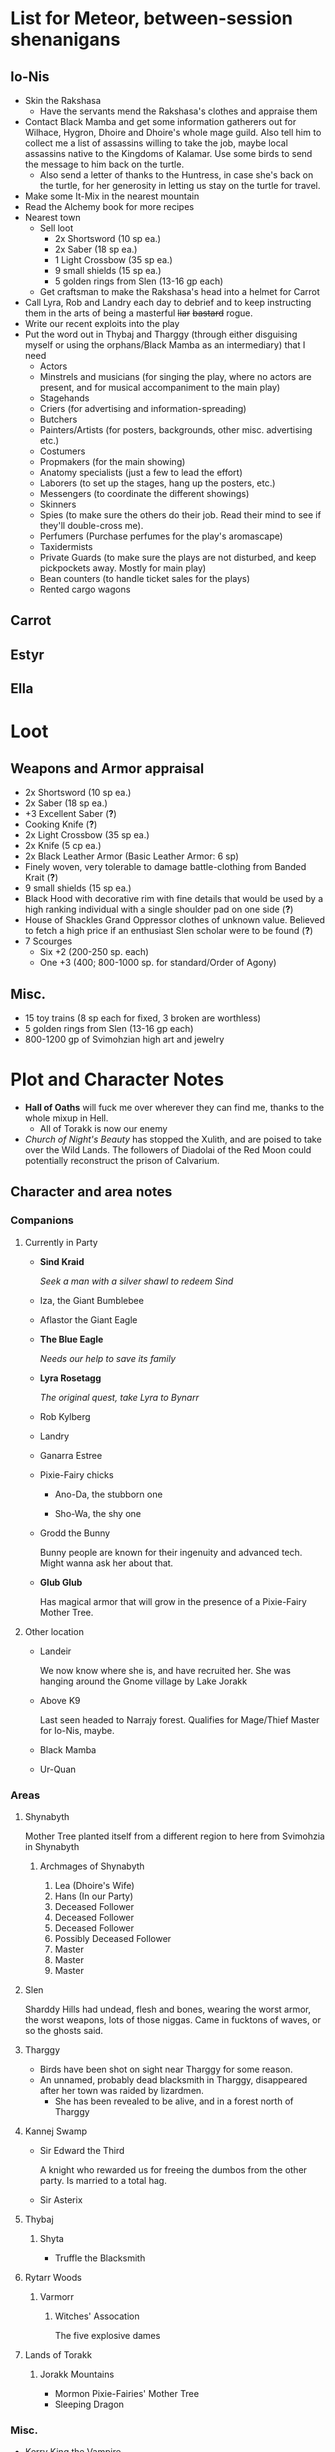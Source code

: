 * List for Meteor, between-session shenanigans
** Io-Nis
   - Skin the Rakshasa
     - Have the servants mend the Rakshasa's clothes and appraise them
   - Contact Black Mamba and get some information gatherers out for Wilhace,
     Hygron, Dhoire and Dhoire's whole mage guild. Also tell him to collect me a
     list of assassins willing to take the job, maybe local assassins native to
     the Kingdoms of Kalamar. Use some birds to send the message to him back on
     the turtle.
     - Also send a letter of thanks to the Huntress, in case she's back on the
       turtle, for her generosity in letting us stay on the turtle for travel.
   - Make some It-Mix in the nearest mountain
   - Read the Alchemy book for more recipes
   - Nearest town
     - Sell loot
       - 2x Shortsword (10 sp ea.)
       - 2x Saber (18 sp ea.)
       - 1 Light Crossbow (35 sp ea.)
       - 9 small shields (15 sp ea.)
       - 5 golden rings from Slen (13-16 gp each)
     - Get craftsman to make the Rakshasa's head into a helmet for Carrot
   - Call Lyra, Rob and Landry each day to debrief and to keep instructing them
     in the arts of being a masterful +liar+ +bastard+ rogue.
   - Write our recent exploits into the play
   - Put the word out in Thybaj and Tharggy (through either disguising myself or
     using the orphans/Black Mamba as an intermediary) that I need
     - Actors 
     - Minstrels and musicians (for singing the play, where no actors are
       present, and for musical accompaniment to the main play)
     - Stagehands
     - Criers (for advertising and information-spreading)
     - Butchers
     - Painters/Artists (for posters, backgrounds, other misc. advertising etc.) 
     - Costumers
     - Propmakers (for the main showing)
     - Anatomy specialists (just a few to lead the effort)
     - Laborers (to set up the stages, hang up the posters, etc.)
     - Messengers (to coordinate the different showings)
     - Skinners
     - Spies (to make sure the others do their job. Read their mind to see if
       they'll double-cross me).
     - Perfumers (Purchase perfumes for the play's aromascape)
     - Taxidermists
     - Private Guards (to make sure the plays are not disturbed, and keep
       pickpockets away. Mostly for main play)
     - Bean counters (to handle ticket sales for the plays)
     - Rented cargo wagons
** Carrot
** Estyr
** Ella
* Loot
  [[file:images/quality-item-resale.png]]
** Weapons and Armor appraisal
   - 2x Shortsword (10 sp ea.)
   - 2x Saber (18 sp ea.)
   - +3 Excellent Saber  (*?*)
   - Cooking Knife (*?*)
   - 2x Light Crossbow (35 sp ea.)
   - 2x Knife (5 cp ea.)
   - 2x Black Leather Armor (Basic Leather Armor: 6 sp)
   - Finely woven, very tolerable to damage battle-clothing from Banded Krait (*?*)
   - 9 small shields (15 sp ea.)
   - Black Hood with decorative rim with fine details that would be used by a high
     ranking individual with a single shoulder pad on one side (*?*)
   - House of Shackles Grand Oppressor clothes of unknown value. Believed to fetch
     a high price if an enthusiast Slen scholar were to be found (*?*)
   - 7 Scourges
     - Six +2 (200-250 sp. each)
     - One +3 (400; 800-1000 sp. for standard/Order of Agony)
** Misc.
   - 15 toy trains (8 sp each for fixed, 3 broken are worthless)
   - 5 golden rings from Slen (13-16 gp each)
   - 800-1200 gp of Svimohzian high art and jewelry
* Plot and Character Notes
  - *Hall of Oaths* will fuck me over wherever they can find me, thanks to the whole mixup in Hell.
    - All of Torakk is now our enemy
  - [[Church of Night's Beauty]] has stopped the Xulith, and are poised to take
    over the Wild Lands. The followers of Diadolai of the Red Moon could
    potentially reconstruct the prison of Calvarium.
** Character and area notes
*** Companions
**** Currently in Party
     - *Sind Kraid* 

      /Seek a man with a silver shawl to redeem Sind/
     - Iza, the Giant Bumblebee
       [[file:images/bumblebee.png]]
     - Aflastor the Giant Eagle
     - *The Blue Eagle*

       /Needs our help to save its family/
     - *Lyra Rosetagg*

       /The original quest, take Lyra to Bynarr/
     - Rob Kylberg
     - Landry
     - Ganarra Estree
     - Pixie-Fairy chicks
       - Ano-Da, the stubborn one

         [[file:Plot%20and%20Character%20Notes/med_2017-08-17_20-28-24.png]]
       - Sho-Wa, the shy one

         [[file:Plot%20and%20Character%20Notes/med_2017-08-17_20-27-17.png]] 
     - Grodd the Bunny
       
       Bunny people are known for their ingenuity and advanced tech. Might wanna
       ask her about that.
     - *Glub Glub*

       Has magical armor that will grow in the presence of a Pixie-Fairy Mother
       Tree.
**** Other location
     - Landeir
       
       We now know where she is, and have recruited her. She was hanging around
       the Gnome village by Lake Jorakk
     - Above K9

       Last seen headed to Narrajy forest. Qualifies for Mage/Thief Master for
       Io-Nis, maybe.
     - Black Mamba
     - Ur-Quan
*** Areas
**** Shynabyth
     Mother Tree planted itself from a different region to here from Svimohzia
     in Shynabyth
***** Archmages of Shynabyth
      1) Lea (Dhoire's Wife)
      2) Hans (In our Party)
      3) Deceased Follower
      4) Deceased Follower
      5) Deceased Follower
      6) Possibly Deceased Follower
      7) Master
      8) Master
      9) Master
**** Slen
     Sharddy Hills had undead, flesh and bones, wearing the worst armor, the worst
     weapons, lots of those niggas. Came in fucktons of waves, or so the ghosts said.
**** Tharggy
     - Birds have been shot on sight near Tharggy for some reason.
     - An unnamed, probably dead blacksmith in Tharggy, disappeared after her
       town was raided by lizardmen.
       - She has been revealed to be alive, and in a forest north of Tharggy
**** Kannej Swamp
     - Sir Edward the Third

       A knight who rewarded us for freeing the dumbos from the other party. Is married to a total hag.
     - Sir Asterix
**** Thybaj
***** Shyta
      - Truffle the Blacksmith
**** Rytarr Woods
***** Varmorr
****** Witches' Assocation
       The five explosive dames
**** Lands of Torakk
***** Jorakk Mountains
      - Mormon Pixie-Fairies' Mother Tree
      - Sleeping Dragon
*** Misc.
    - Kerry King the Vampire

      Has marked Wilhace. I'll tell Wilhace to keep his teeth clean. His mansion
      will appear on the corner of Upper Byth River and Slen.
    - Harken the Archmage
    - Shea the trader

      Red-haired elf trader who rode on a big turtle, to whom we gave a
      priceless chest of water that could've been turned into wine, because
      Meteor never realized we had previously turned it into wine.
    - Leaders of the Frost Giants: Orichalcum, Zodiac and Damascus

      Are indisputably evil
    - Devils — like evil 
    - Cyclopes
**** Groups
*** Larger Organizations
**** Church of Night's Beauty
     - Relius Kendran, Patriach of Pelselond, leader of Slen.
       - Hunted by the Oppressors, the remnants of the House of Shackles.
       - Possesses the blessing of the Powermaster somehow. Able to knock people
         on their ass bare-handed.
       - Incapable of clerical casting.
       - Owes us a favor for saving his waifu.
**** Courts of Justice
* Objectives
** Calamities
*** Dragon
**** Speech to the Dragon
#      "If you're listening, O Hallowed One, this is Io-Nis. I wish you
#      congratulations on a job well-and-thoroughly done with Shynabyth. I trust
#      the information I gave you was complete and you found your way there with
#      relative ease, and my directions did not misguide you.

#      I understand our behaviour may seem unforgivable at first glance, so I will
#      do my best to explain. This might be a problem, though, because you are a
#      god given physical form. An existence so far above us, we mortals are as
#      lice unto you. This is where the problem starts, because a god cannot lower
#      itself, reduce itself to the thinking of lice. A god cannot, will not and
#      should not understand the thoughts of lowly mortals, because to do so would
#      be a tragedy, the dishonor of having to degrade oneself so far beneath one's
#      station.

#      I, however, understand us mortals. And I therefore give a prayer unto you,
#      if you would listen. 
    
#      Mortals are flighty, desperate, ignorant and weak. As Wilhace has shown,
#      some are cowards. But if it's true that you've been watching us all this
#      time, surely you must've seen Mheel, as well. A mortal, but one willing to
#      wrestle with another god given physical form, even though her life was then
#      forfeit. No coward, simply very determined in her futile desire to do
#      *anything* to face her fear.

#      That is what Mabon is doing. That is what all those who oppose you are
#      doing. Because they fear you. They don't understand you. Fear is not
#      respect, they think you mindless because you are so far above them, and so
#      they think their only option for survival is to stop you or die trying, and
#      so the lice will die trying, because there is no stopping you.

#      Winged god, nothing less is worthy of your name than lordship and worship of
#      all of the world, but you cannot lower yourself to our level. You cannot
#      understand our cowardice, our weakness and our foolhardiness. And so some
#      will try to fight you, instead of embracing you. And lice never disappear
#      completely. None of those who oppose you could truly harm you, winged god,
#      but even the itch of a flea can be annoying. Annoyance. Constant annoyance
#      for as long as mortals continue to exist yet fail to understand you. But we
#      do differ from lice in one respect, Hallowed One, and that is in that we
#      know how to follow orders.

#      You could make a better god-emperor than any mortal king, and with only a
#      little work, the pest that is now an annoyance could be turned into an army
#      supplicated before you in servitude. Because you see, I *do* understand
#      mortals. Mheel had no reason to do all the things she did. She sacrificed
#      her soul, but for what goal? She had none except that I lead her. The same
#      could be said for most of my companions, for entire armies willing to die,
#      because I understand them.

#      I would sooner see you ascend the world and make the heavens your throne
#      than the genocidal fools of Kalamar, the self-righteous petulant children of
#      Slen, the arrogant weaklings of Torakk or any of the other mortal pests.
#      Even many of the gods seem less fit to rule than you.

#      So I give unto you this prayer, Hallowed One. Speak to me. Let me be your
#      voice and let the world know that you are willing to let the lice live, so
#      long as they know their place. That if they bend their knees to you, that
#      you will be the just, the almighty and the unstoppable leader that they can
#      willingly serve. Forgive us of our sins, and let me administrate your will.
    
#      I am skilled in the arts of administration, of managing the herds of your
#      servants-to-be. The people, they will listen to your words through me. They
#      will serve you, if only you give us this chance, to prove to all that you
#      will rule us better than the mortals we abandon.

#      My wish from last we met is still unfulfilled, but I fear I may not get
#      another chance to answer your question, so let the request I wished of you
#      be thus answered: I have found the whereabouts of the strongest mages in the
#      Wild Lands. There are three candidates of whom I know, a witch, a heretic
#      and a being of the night, but what I have heard is that all the mages of the
#      Wild Lands pale in comparison to the archmages of Kalamar. That all the
#      archmages of Kalamar are of a caliber entirely unlike anything or anyone in
#      the Wild Lands.

#      If this is true, then it stands to reason you would enact your divine
#      justice upon them next. So I ask you this: If you have heard our plea, if
#      you will rule us in peace, and be our rightful god-emperor, then burn down
#      first the duchy of Dodera. I do not mean to insinuate that I can tell you
#      what you should or should not do, O Hallowed One. Dodera is simply close to
#      your current location and I wished to inconvenience you least possible. I
#      see no way you could contact us directly, but if Dodera is the first to fall
#      to your flame, whenever you may want to enter Kalamar, then I will know that
#      it is a sign that the mortal kings are dead for good, and the god-emperor
#      long shall reign. I shall then try to find you so that we may plan, so that
#      your decrees may be done, so that I may help you by bringing your will upon
#      the lice.

#      If you do not, well... I too am but a louse. One that knows the futility of
#      its attempts to survive, if you do not give this grace unto him, but
#      nonetheless a louse. If I cannot use reason, then I must fall back to
#      instinct. I pray unto you and all the other gods that it not come to that,
#      for undoubtedly I will die and you will be annoyed when the mortals will not
#      be organized to serve you. Thus, I hope that you decide to make your eternal
#      rule as easy for yourself as possible and forgive, and talk with us.
    
#      Until next we speak, amen."
**** TODO Gather the Armies
***** TODO [#A] Devils
***** TODO [#A] Frost Giants
***** TODO [#A] Cyclopes
***** TODO [#B] Tharggy
***** TODO [#B] Thybaj
***** TODO [#B] Reeanaria
***** TODO [#B] Lizardpeople
***** DONE Torakk                                                    :failed:
      We managed to convince the King of Torakk to lend us his aid, but he was
      murdered by his daughter in a coup d'etat, and all of Torakk now wishes us
      dead.
***** DONE Slen                                                     :success:
      CLOSED: [2017-08-22 Tue 19:19]
      The Church of the Night's Beauty has promised the aid of the Xulith. If we
      manage to get it back alive, they'll even help us with Calvarium.
***** DONE [#C] Rakshasa and friends                                 :failed:
      CLOSED: [2017-09-11 Mon 16:51]
***** DONE [#B] Lich                                                :success:
      CLOSED: [2017-09-11 Mon 16:50]
***** DONE [#B] Kerry King the Vampire                                  :N_A:
      CLOSED: [2017-09-11 Mon 16:54]
**** TODO [#A] Find Mages for Ritual
***** Candidates
      1. Io-Nis?
      2. The Blacksmith
      3. +Landeir+ +Failure+ *Success*
      4. Above K9
      5. The Witch of the Kannej Swamp
      6. +The Witches' Association+ Success
      7. The Pixie-Fairies of Shynabyth
      8. The Pixie-Fairies of the Jorakk Mountains
      9. +Lich (Evil)+ Success
         - Always just watch your language.
      10. Harken The Eagle Wizard
      11. +Rakshasa (Evil)+ Failure, but we "recruited" his money
      12. +The Archmages of Shynabyth (ew) (Evil)+ Failure
***** Confirmed
      1. Ella
      2. Mabon
      3. Hans
      4. White Dame
      5. Lich
      6. Landeir
**** TODO Prepare the loot wagons
     There is no doubt that killing the dragon will provide an incredibly
     lucrative opportunity to make use of its corpse.
***** Body Part List
      - Hide
      - Claws
      - Pumpkins
        - 3 Small
        - 2 Big
      - Eyes
      - Organs
        - Heart
        - Liver
        - Kidneys
        - Lungs
        - Eyes
      - Fire gland
      - Blood
        - Dipping jewelry for great justice
      - Tongue
      - Tail
        - Spikes
        - Taillights
      - Veins
      - Meat
      - Bones
        - Skull
        - Limbs
        - Spine
        - Wing-bones
        - Tail-bones
      - Tendons
      - Vocal cords
      - Wings
        - Spikes
      - Saliva (spell component for fire spells, deals +1d10p, maybe.)
      - Horns
      - Catgut from intestines
      - Teeth/Fangs
*** Calvarium
    - *Calvarium* can be killed, says Fritz, if he is brought into the real world.
    - The followers of Diadolai of the Red Moon of the Church of Night's Beauty
      could potentially reconstruct the prison of Calvarium
    - If we manage to get the Xulith back alive from the fight with the Dragon,
      then Relius Kendran, the Patriarch of Pelselond, has promised to lend his
      aid in dealing with Calvarium.
*** Xulith
    The further back you are of the snake, the more it's capable of taking damage.
**** Powers
     Immune to magic
** TODO Reforge the Trollslapper and the Oathkeeper(?)
   - Blacksmiths capable of doing this are
     1. Salut the Dwarf (Torakk)
     2. Truffle (Shyta, Thybaj)
     3. An unnamed, probably dead blacksmith in Tharggy, disappeared after her
        town was raided by lizardmen.
        - She has been revealed to be alive, and in the Ryakk Woods north of Tharggy
     Ideally, the Oathkeeper should be reforged to at least a Petite Lance and a
     Petite Rapier made for defense. Possible modifications could be using the
     Divine Bark for the hilt, the dragon's hide for the hilt's wrappings, maybe
     using the Scissors for a basket hilt guard for the rapier.
** TODO Theatre Play in Bynarr
*** Organization
**** Class-divided performances
     - Lower class: free, but no acting, just someone reading the play.
     - Mid-class: Paid actors
     - Noble Class: Me and the greatest Thespians
**** Merchandise
*** Plot
**** Day One: The Past
***** Act 1: The Beginning
***** Act 2: 
***** Act 3: 
**** Day Two: The Present
***** Act 1: Io-Nis
***** Act 2: 
***** Act 3: The Calamity
**** Day Three: The Future
***** Act 1: 
** TODO Escort Lyra to Bynarr
** Area Quests
*** Wake the Sleeping Dragon                               :jorakk_mountains:
*** Get a Mother Tree Seed                       :shynabyth:jorakk_mountains:
** Kill List
*** TODO Dragon
*** Snek
*** Calvarium
*** The Hall of Oaths
**** Linda the Kinslayer
**** The Speaker of the Word
**** Everyone Else
*** [#C] Jimmy Crockers
    Only if he's still doing the revolution thing and genociding dwarves
*** [#C] Wilhace
    Outside jurisdiction. 
*** [#C] Weras
    Outside jurisdiction. 
*** [#C] Ipho the Chief
*** (Pardoned)
**** Landeir
**** The Lich
**** Kerry King
**** Frost Giants
**** The Night's Beauty
* Special Inventory
** (Semi-)Magical Items
   1) Scissors that cut through metal like paper
   2) Trollslapper +6
   3) Wand of Water (*?* charges)
   4) Magic Shovel
   5) Hellstone Shovel
   6) Teleport Ring

      Oirocalo is the magic word to teleport to the island

      Teleport around everywhere has unknown activation word
   7) God-sword shard

      About 40-50 cm in length, 15 cm in width on average. Assuming half-inch
      thickness (1.27 cm), it's about 8 kg. Minimum +9 weapon.
   8) Divine Bark
   9) Communication Stones
      - To the three Frost Giant clans
        * Orichalcum
        * Damascus
        * Zodiac
      - To the Satyrs
      - To the Devils
      - To the Lich
      - To the Cyclopes
   10) Blessed Yeti-skin Coat

       Blessed by Harald "Strong" Bardsson. Pixie-Fairy-sized.
   11) Magical Anti-Dragon Necklace.
       It's said to provide great protection against dragons, but it would take
       careful analysis to try and pin down exactly what it is. The necklace was
       bathed in the blood of a dragon that was slain by a great hero of past, and is
       said to be recognized as such a threat to dragons that it might even instill
       fear just by seeing it
       
       1. It can enchant one weapon to, for the next strike, if it hits, prevent
          the dragon from flying.
   12) +Chestful of Water+
      
       We don't actually know if this is magical though.
       - Turns out it wasn't magical, but we traded it for pipes of expensive weed.
** Tools and Misc.
   - Pavillion
   - Portable Alchemist's Lab
   - ≃14 gp silver ring from Kerry King the vampire lord. Utterly mundane.
   - +2+ 1 pipe of about 60 gp super-weed
     - One was smoked by the Passionate One
   - The Pixie-Fairie girls have about 50-60 knickknacks each worth 50-80 gp
   - Beekeeper's Clothes
   - Books
     - Fantastic Four spell list
       [[file:spellbook-spells.pdf]]
     - Fritz
     - Diary of Lord Thorn, +Kerry King's real name?+
       Lord Thorn is the previous owner of Kerry's mansion.
   - Maps
     - Good Continental Map
     - Good Star Chart
   - Spyglass
*** Personal
    - Exquisite Pixie-Fairy Dress Gown (10 gp)
    - Excellent Svimohzian-style Jewelry (6 gp)
    - Perfumes
      - 4 oz. Chamomile Water (4sp/oz.)
      - 0.5 oz. Lavender Extract (12 sp/oz.)
      - 2 oz. Clove Oil (1 month of my supply 5 sp)
    - Pixie-Fairy journal
    - Fine leather garments with fur trim (20 sp)
    - Servant clothes
      - Exquisite 5 gp dress and veil for Lyra
        - Veil for Landry
* Rules
** Houserules, 4th ed. etc.
*** Dropped Missiles
    [[file:images/dropped-missiles.png]]
*** Carrying Capacities for Pixie-Fairy mounts
    [[file:images/carrying-capacities.png]]
*** Power Runes and Tattoos
    [[file:images/power-runes.png]]
    [[file:images/tattoos.png]]
    [[file:images/4th-ed-rune-spells.png]]
*** Flying Travel Speeds
    Eagles travel ~70 mph with passengers. Probably up to 9 hours without rest.
    [[file:images/flying-speed.png]]
** Crafting
   A Grand Master (skill: 88+d10p) can make +2 stuff 4/10 of the time, +1 5/10
   of the time and normal 1/10 of the time, but requires Masters (50+2d12p) to
   do what Apprentices usually would do, and High Masters (75+d12p) doing what
   Journeymen would ordinarily do.
*** Craft: Alchemy
**** Minor Healing Potion
**** Tonic of Fool's Gold
     Can be applied to metal, to change its properties to those of riches.
     
     Ingredients can probably be bought easily in a city, but it has to be made
     in a golden cauldron of at least 20 liters. 

     For half-sphere, $V = \frac{2}{3} \pi r_{inner}^3$ meaning that for $V = 20
     L$, inner radius must be 21.216 cm. Assuming a thickness of 0.476 cm, this
     results in outer radius 21.916 cm, and a volume of gold: 
     $V_{out}-V_{in} = \frac{2}{3} \pi 21.692^3 - \frac{2}{3} \pi 21.216^3 = 1376.6\ \textrm{cm}^3$ which is approximately 26.6 kg gold. 
     
     An incorrect calculation was done by Mabon's friend.
     [[file:images/badmath.png]] which results in (/ (* 698.5 19.3) 7.8) ≃ 13.48 kg = 1728.3 coins.
     Maybe we can make Meteor think it's proper because it's got fancy triple integrals
**** It-Mix
     Brewed entirely with water. Special conditions necessary. Need to brew it
     inside a mountain.
     
     Temperature control, switch between different ones, rapidly.

     Increases looks by up to max. 0.5
**** Cure for the Common Cold
     Works within 30 minutes, can be made with common herbs found in most Fhokki
     woods.
** Abusables
   - Bottomless Pouch
   - Flaming Missiles
   - Explosive Script
     - Attach posters to ballista arrows
     - Make cannons using the explosive force of the script
   - Fracture Object has no saving throw
   - Miracle Meal
     - Lion God Blood
     - Sugar
     - Spices and herbs
** [[file:~/Documents/RPG%20shit/Hackmaster%20docs/Hackmaster/foodstuffs.org][Foodstuff]] Table
	 | Weekly costs     |           |          |
	 |------------------+-----------+----------|
	 | Preserved fruit  | 3 cp 5 tc | 7 lbs    |
	 | Sailor's Sausage | 20 cp     | 15 lbs   |
	 | Salted Fish      | 3 cp      | 21 lbs   |
	 | Trail Rations    | 50 cp     | 25 lbs   |
	 | Corn Dodgers     | 25 cp     | 37.5 lbs |
	 | Standard Rations | 5 cp      | 50 lbs   |

   | Foodstuff              | Unit Price | Unit Weight | Unit Duration | Unit Calories | Weekly Cost | Weekly Weight |
   |------------------------+------------+-------------+---------------+---------------+-------------+---------------|
   | /                      |            |             |               |               | <           | >             |
   | Butter                 | 2 cp       | 1 lb        | 0.233 wks     | 3.3k kcal     | 9 cp        | 4.48 lbs      |
   | Nuts                   | 10 cp      | 1 lb        | 0.195 wks     | 2.7k kcal     | 51.3 cp     | 5.13 lbs      |
   | Coarse Sugar           | 50 cp      | 1 lb        | 0.12 wks      | 1.7k kcal     | 416 cp      | 8.3 lbs       |
   | Rice                   | 2 cp       | 1 lb        | 0.12 wks      | 1.7k kcal     | 16.7 cp     | 8.33 lbs      |
   | Raisins                | 2 cp       | 1 lb        | 0.097 wks     | 1.4k kcal     | 20.6 cp     | 11 lbs        |
   | Eggs (2 dz)            | 2 cp       | 3 lbs       | 0.127 wks     | 1.8k kcal     | 15.75 cp    | 24 lbs        |
   | Barrel of Pickled Fish | 30 cp      | 500 lbs     | 19.8 wks      | 278k kcal     | 1.5 cp      | 25 lbs        |
   | Eggs (100)             | 8 cp       | 15 lbs      | 0.53 wks      | 7.4k kcal     | 15 cp       | 28 lbs        |
   | Figs                   | 3 cp       | 1 lb        | 0.024 wks     | 0.34k kcal    | 125 cp      | 41.7 lbs      |
   | Honeybrew              | N/A        | ~0.5 lbs    |               | 0.54k kcal    | N/A         |               |
** Spells available
*** Estyr's Spells
    | Number | First Level                                       | Second Level                                     | Third Level                                          | Fourth Level                                   |
    |--------+---------------------------------------------------+--------------------------------------------------+------------------------------------------------------+------------------------------------------------|
    |      1 | Celestial Prognosis (/tells HP/)                  | Alleviate Trauma (/cures ToP/)                   | Alter Emotion: Frighten (/Off. Fear/)                | Alert (/set ally init to cast/)                |
    |      2 | Ceremony: Consecrate Divine Icon                  | Bless (/buff/)                                   | Bless Weapon                                         | Command (/Give one order (e.g. die) to enemy/) |
    |      3 | Extend Fuel                                       | Ceremony: Anoint                                 | Breeze (/mild breeze/)                               | Cure Minor Wound (/d6p [d6p+1]/)               |
    |      4 | Induce Sobriety                                   | Cure Trifling Wound (/d3p [d4p]/)                | Curse, Petty (/Dbuff/)                               | Divine Providence (/buff: 4 luck points/)      |
    |      5 | Influence, Minor (/emotion increase or decrease/) | Detect Poison                                    | Detect Influence                                     | Divine Steward (/extremely weak servant/)      |
    |      6 | Know North                                        | Know Position                                    | Endure Cold (/-30°F, 6 DR once/)                     | Enchanted Vestments (Unum) (/armor self-buff/) |
    |      7 | Moderate Emotion: Reduce Fear                     | Moderate Elemental Damage (/Def. vs. elemental/) | Endure Heat (/135°F, 6 DR once/)                     | Faith Shield (Duae) (/same as small shield/)   |
    |      8 | Purify Water                                      | Moderate Emotion: Cause Fear                     | Fortify (/Enchant 2d3 food, 1 HP each, max 3/)       | Identify Poison                                |
    |      9 | Sense Divine Magic                                | Perspicillum^{(M2)}                              | Illumination: Torch                                  | Inflict Small Wound (/d8p+1 on touch/)         |
    |     10 | Sense Presence of Evil                            | Purify Food                                      | Imperceptibility to Undead (/if Undead Will<Level/)  | Influence (/Give emotion to uncaring target/)  |
    |     11 | Sense Presence of Good                            | Rejuvenate (/removes fatigue/)                   | Improve Vigilance (/one better init die/)            | Kismet (/Mulligan buff/)                       |
    |     12 | Translate^{(M1)}                                  | Reveal Pits & Snares                             | Sterilize (/e.g. First Aid success on Wounds=level/) | Speed of the Devout (/-1 Speed for 1 attack/)  |

    | Number | Fifth Level                                | Sixth Level                                        | Seventh Level                                | Eighth Level                                   |
    |--------+--------------------------------------------+----------------------------------------------------+----------------------------------------------+------------------------------------------------|
    |      1 | Blessing                                   | Faith Shield (Trium) (/medium shield/)             | Call to Action (/set init to cast/)          | Enchanted Vestments (Duae) (/armor/)           |
    |      2 | Ceremony: Investiture (/Priesthood/)       | Hold in Place (/stuck to ground, -2 combat rolls/) | Catalepsy (/make willing target seem dead/)  | Faith Shield (Quattuor) (/body shield/)        |
    |      3 | Consecrate Armor (/improve armor/)         | Holy Blessing (/+2 atk&def, +10% skill/)           | Cure Lesser Wound (/2d4p+2 [2d6p+1]/)        | Find Item                                      |
    |      4 | Create Water                               | Illumination: Lantern                              | Divine Grace (/target cannot fumble/)        | God's Guidance (/ally roll twice skill check/) |
    |      5 | Cure Small Wound (/d6p+1 [d8p+1]/)         | Invigorate (/remove fatigue from 6 people/)        | Mind Reading^{(M6)}                          | Inflict Moderate Wound (/3d4p+2/)              |
    |      6 | +Divine Providence+ Telepathic Mute        | Laryngitis (/mutes victim for ½ hour/)             | Heighten Vigilance (/+1 init die, 2 allies/) | Polylingualism^{(M8)}                            |
    |      7 | Indifference (/make creature neutral/)     | Part Stream (/width; depth: 10;30/)                | Hush (/zone of low volume/)                  | Rigor Mortis (/target cannot physical action/) |
    |      8 | Induce Migraine (/-2 dbuff all rolls/)     | Sense Invisible Beings^{(M5)}                        | Induce Drunkenness (Wasted)                  | Strong Breeze                                  |
    |      9 | Rectify Strain (/removes the crit injury/) | Total Control (/immunity to fear/)                 | Indulgence, Minor (/restores lost honor/)    | Treat Disease                                  |
    |     10 | [[Stirring Effects][Stirring Speech]]                            | True Strike (/roll thrice for next atk, pick one/) | Seraphic Weapon (/remote control weapon/)    | Treat Poison                                   |

    | Number | Ninth Level                                     | Tenth Level                                         | Eleventh Level                                           | Twelfth Level                            |
    |--------+-------------------------------------------------+-----------------------------------------------------+----------------------------------------------------------+------------------------------------------|
    |      1 | Alleviate Fatigue (/removes fatigue penalties/) | Age (/ages 2d12p months/)                           | Cure Intermediate Wound (/3d4p+3 [2d8p+4]/)                | Enchanted Vestments (Trium)              |
    |      2 | Decay (/decays nonliving objects/)              | Analgesic (/buff: -4 to ToP/)                       | Emotion Shielding (/def. vs. mind reading, mental etc./) | Inflict Large Wound (/4d4p+4/)           |
    |      3 | Extinguish (/only for non-magical/)             | Create Campsite (/food, etc. set up/)               | Fiery Furnace (/DR15 vs. fire/)                          | Repair Torn Tendon/Ligament           |
    |      4 | Heavenly Luck (/Mulligan/)                      | Cure Medium Wound (/3d4p+2 [2d8p+3]/)                | Clairoptikos^{(M9)}                                        | Resist Acid or Caustic (/12 DR/)         |
    |      5 | Clairaudience^{(M8)}                              | Dismiss Enchantment (/end other spell/)             | Mass Influence (/emotion induction/)                     | Samar's Beacon^{(M11)} (/track metal/)     |
    |      6 | Mend Muscle Tear (/fixes that crit injury/)     | Faith Weaponry (/+3 dmg, 5 weapons, 5 succ. atks/)  | Miracle Meal (/7 lbs. food per level/)                   | Speak to the Dead                        |
    |      7 | Remedy Supernatural Deafness                    | Helping Hand (/hand finds and guides person to us/) | Remedy Supernatural Blindness                            | [[Stirring Effects][Stirring Sermon]]                          |
    |      8 | [[Stirring Effects][Stirring Oration]]                                | Speed of the Divine (/-3 speed, 5 attacks/)         | Walk on Water (/affects self + 1 per 2 levels above 11/) | Warding Sigil (/magical permanent trap/) |
*** Carrot's Spells
    | Number | First Level                                                            | Second Level                                           | Third Level                                           | Fourth Level                                                          |
    |--------+------------------------------------------------------------------------+--------------------------------------------------------+-------------------------------------------------------+-----------------------------------------------------------------------|
    |      1 | Addle, Partial^{3} (/-2 mental save/)                                  | Aggravate Pain (/increase ToP by 60 sec/)              | Bash Door^{(M1)}                                     | Addle^{3} (/-4 mental, -1 def, +1 init/)                              |
    |      2 | Alleviate Trauma (/remove ToP/)                                        | Alter Emotion: Frighten (/enemy panic/)                | Cure Trivial Wound (/d4p [d6p]/)                      | Alert (/target's init becomes now/)                                   |
    |      3 | Ceremony: Consecrate Divine Icon                                       | Bless (/1 person/)                                     | Endure Cold                                           | Anarchy^{3} (/if targets fail morale, do not obey superiors/)         |
    |      4 | Enrage^{(Mj)} (/Aggro enemy, 1 sec cast/)                               | Ceremony: Anoint                                       | Fire Breathing 1^{3} (/d3p+6, 10'x10' AoE/)           | Directed Strike (/roll twice for atk/)                                |
    |      5 | Extend Fuel                                                            | Curse, Petty (/-1 atk, def, saving/)                   | Illumination: Torch                                   | Enchanted Vestments (Prima)                                           |
    |      6 | Feat of Drunken Strength^{3} (/+6 [+10] bonus to Feat, must be buzzed/) | Detect Poison                                          | Inflict Minor Wound (/d6p+1/)                         | Flaming Weapon (/+d4p dmg/)                                           |
    |      7 | Ferment^{3} (/turn fruit into booze, max 1.35 l/)                      | Doeskin (/+1 DR/)                                      | Ingénue^{3} (/+3 encounter reactions/)                | Identify Poison                                                       |
    |      8 | Hair of the Dog^{3} (/cure hangover/)                                  | Lower Tolerance^{3} (/alcohol counts for double/)      | Know Position                                         | Inflict Pain (/immediate ToP vs. full CON, no save/)                  |
    |      9 | Induce Drunkenness: [[Alcohol effects][Buzzed]]                                             | Melancholia (/2 weeks, 20% chance cannot act per day/) | Re-energize                                           | Influence (/Give emotion to uncaring target/)                         |
    |     10 | Know North                                                             | Rejuvenate                                             | Strength of the Boar^{2}(/+1 dmg, +2 Feat of Str/)    | Manifest Animal Totem: Hyena^{3} (/summon Hyena, lose honor if slain/) |
    |     11 | Purify Water                                                           | Sanctify Weapon (/+1 def vs 1 [2] atks/)               | Water to Wine^{3}                                     | Rectify Sprain/Hyperextension (/cure crit of same name/)              |
    |     12 | Sense Divine Magic                                                     | Unyielding (/+1 knockback size/)                       | Weaponize^{2} (/turn item to weapon, silver if pref./) | Vialis^{2} (/cure whiskey dick or asexuality/)                        |

    | Number | Fifth Level                                                        | Sixth Level                                               | Seventh Level                                                                           | Eighth Level                                                               |
    |--------+--------------------------------------------------------------------+-----------------------------------------------------------+-----------------------------------------------------------------------------------------+----------------------------------------------------------------------------|
    |      1 | Ceremony: Investiture (/ordain a novice priest/)                   | Battle Rage^{3} (/Allies +morale, always aggressive atk./) | Call to Action (/set target init to cast/)                                              | Addle, Thorough^{3} (/-6 mental, -2 def, +3 init/)                         |
    |      2 | Cure Small Wound (/d6p+1  [d8p+1]/)                                | Faith Shield 3 (/medium shield/)                          | Curse, Vicious^{2} (/-3 atk, def, saving throw/)                                        | Alleviate Fatigue (/target removes all fatigue penalties/)                 |
    |      3 | Divine Providence (/buff: 4 luck points/)                          | Faith Weapons (/+2 dmg 3 [5] atks/)                       | Divine Grace (/target rerolls fumbles and crit fails/)                                  | Bless Crops^{2} (/crops resistant to plant diseases and spells/)           |
    |      4 | Exalt Warrior (/+2d8p hp/)                                         | Fire Breath 2^{3} (/2d4p+6, 10'x15' AoE/)                | Give 110%^{2} (/great honor ally +1 on phys. actions (dmg too), saves, +10% all skills/) | Bless Weaponry (/+5 atk to five weapons, 3 [6] attacks/                    |
    |      5 | Extreme!^{3} (/+1 atk, dmg, off. saving throws, -1 speed (min. 1)/) | Illumination: Lantern                                     | God’s Guidance (/target may roll twice for next skill check, keep best/)                | Cure Middling Wound (/2d6p+1 [2d6p+2]/)                                    |
    |      6 | Hallowed Weapon (/+1 atk, dmg, silver wep. Only pref./)            | Inflict Lesser Wound                                      | Honey for Nothing^{3} (/The most efficient healing spell in the game/)                  | Enchanted Vestments (Secunda) (/2 DR/)                                     |
    |      7 | Induce Drunkenness: [[Alcohol effects][Sloshed]]                                        | Righteous Cursing (/2 atk, def, -10% skill/)              | Idiosyncrasy^{2} (/target rolls random quirk, 2 week duration/)                         | Heat Seeking Fist of Thunder^{(M5)} (/3d4p, 2 sec, 20' radius/)           |
    |      8 | Induce Migraine (/-2 atk, def, saving, -10% skills/)               | Rectify Strain (/fix fumble of same name/)                | Induce Drunkenness: [[Alcohol effects][Wasted]]                                                              | Incite Drunken Mob^{3} (/buzzed people controlled to attack, can move far/) |
    |      9 | Potent Potable^{3} (/turn non-alcoholic beverage alcoholic/)       | Strength of the Stag^{2}(/+2 dmg, +4 Feat of Str./)       | Indulgence, Lesser (/restore d4p alignment-based honor loss for anointed follower/)     | Power Attacks^{2} (/Enemies treated as one size smaller for knockback/)   |
    |     10 | [[Stirring Effects][Stirring Speech]]                                                    | True Strike (/roll 3d20k1 for next atk/)                  | Speed of the Righteous (/-2 speed for 3 [5] attacks, 3 weapons/)                        | Really [[Alcohol effects][Hungover]]^{3} (/-2 atk, def, dmg, -10% skill/)  |

    | Number | Ninth Level                                                                   | Tenth Level                                                                           | Eleventh Level                                                       | Twelfth Level                                                                  |
    |--------+-------------------------------------------------------------------------------+---------------------------------------------------------------------------------------+----------------------------------------------------------------------+--------------------------------------------------------------------------------|
    |      1 | Cursing, Wretched^{2} (/-2 atk, def, saving, -10% skill, 6 targets/)          | Age (/ages 2d12p months/)                                                             | Addle, Comprehensive^{3} (/-8 mental, -3 def, +5 init/)              | Debilitating Laughter^{3} (/target cannot act, d12p defense if save is failed/) |
    |      2 | Decay (/formerly living only, can destroy light and medium armor, shields/)   | Analgesic (/-4 to target's ToP saves/)                                                | Blessed Warmth (/12 DR vs cold pr. 10 sec, immune to natural cold/)  | Fire Breath 4^{3} (/4d8p+4, 10'x25' AoE/)                                      |
    |      3 | Dwarven Forbearance^{2} (/Target gets Dwarf CON-based bonus to poison, magic/) | Cure Medium Wound (/3d4p+2 [2d8+3]/)                                                  | Gale Force Wind (/40 mph wind/)                                      | Enchanted Vestments (Tertia) (/3 DR/)                                          |
    |      4 | Fire Breath 3^{3} (/3d6p+6, 10'x20' AoE/)                                     | Dismiss Enchantment (/end other spell/)                                               | Inflict Severe Pain (/Force ToP save on next touch attack, no save/) | Find the Way^{2} (/Route to named destination revealed during travel/)         |
    |      5 | Heavenly Luck (/target gets one mulligan/)                                    | EXTREME!!^{3} (/+2 atk, dmg, spd (min. 1), +2 when setting saving throws/)            | Miracle Meal (/Create 11 lbs. per level of held food/)               | Freedom of Motion (/Cannot be impaired in movement/)                           |
    |      6 | Induce Fratricide^{(M7)} (/Victim with up to 50 hp attacks nearest thing/)    | Find Item (/30 ft. per level/)                                                        | Molotov^{3} (/4d6p fire in 20' diameter/)                            | Really Hungover, Entourage^{3} (/affects any number of people in 15' radius/)  |
    |      7 | Remedy Supernatural Deafness                                                  | Speed of the Divine (/-3 speed; 5 attacks/)                                           | Remedy Supernatural Blindness                                        | Rust^{2} (/Rusts one metal item ≤ 60 lbs, 10% chance to save per +/)           |
    |      8 | Transmute Gold to Lead^{2} (/1 lb. gold per level/)                           | Take Up Arms^{2} (/1 obj. per level into weapon, +1 silvered if pref., can make ammo/) | Walk on Water                                                        | [[Stirring Effects][Stirring Sermon]]                                                                |

*** Stirring Effects
    [[file:images/stirring-stuff.png]]

** Other
*** Drunkenness
**** Alcohol thresholds
     - +1 drink per +1 vs. poison
     - +Physical Saving Throw Mod
     - Remove 1 drink per hour
     #+DOWNLOADED: file:///home/ajs/Documents/RPG%20shit/Hackmaster%20docs/Hackmaster/MeteorD's%20campaign%20-%20The%20Winter%20Kingdom/images/weight-drinks.png @ 2017-08-27 14:34:57
     [[file:Rules/weight-drinks_2017-08-27_14-34-57.png]]
**** Alcohol effects
     #+DOWNLOADED: file:///home/ajs/Documents/RPG%20shit/Hackmaster%20docs/Hackmaster/MeteorD's%20campaign%20-%20The%20Winter%20Kingdom/images/alcohol-effects.jpg @ 2017-08-27 14:34:52
     [[file:Rules/alcohol-effects_2017-08-27_14-34-52.jpg]]
     #+DOWNLOADED: file:///home/ajs/Documents/RPG%20shit/Hackmaster%20docs/Hackmaster/MeteorD's%20campaign%20-%20The%20Winter%20Kingdom/images/hangovers.png @ 2017-08-27 14:34:55
     [[file:Rules/hangovers_2017-08-27_14-34-55.png]]
     
     
